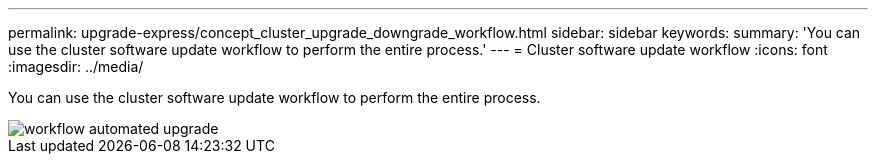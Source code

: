 ---
permalink: upgrade-express/concept_cluster_upgrade_downgrade_workflow.html
sidebar: sidebar
keywords: 
summary: 'You can use the cluster software update workflow to perform the entire process.'
---
= Cluster software update workflow
:icons: font
:imagesdir: ../media/

[.lead]
You can use the cluster software update workflow to perform the entire process.

image::../media/workflow_automated_upgrade.gif[]
